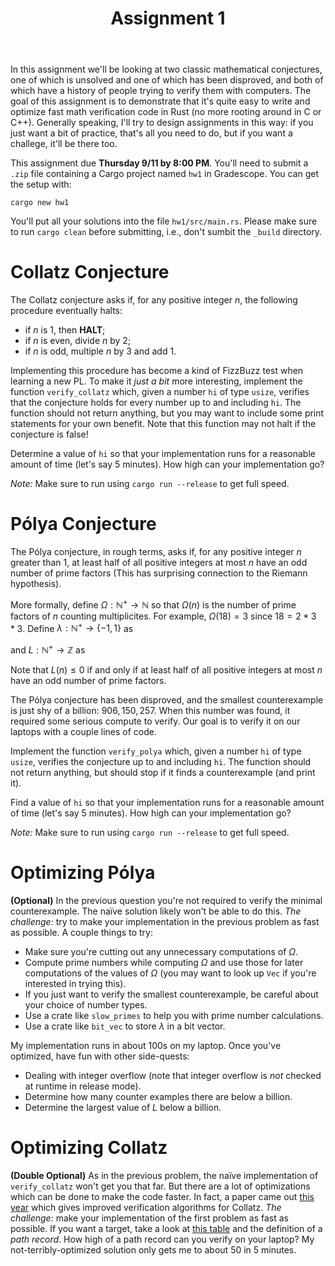 #+title: Assignment 1
#+HTML_HEAD: <link rel="stylesheet" type="text/css" href="../myStyle.css" />
#+OPTIONS: html-style:nil H:2 toc:1 num:t
#+HTML_LINK_HOME: http://nmmull.github.io/CS392-F25/index.html
In this assignment we'll be looking at two classic mathematical
conjectures, one of which is unsolved and one of which has been
disproved, and both of which have a history of people trying to verify
them with computers.  The goal of this assignment is to demonstrate
that it's quite easy to write and optimize fast math verification code
in Rust (no more rooting around in C or C++).  Generally speaking,
I'll try to design assignments in this way: if you just want a bit of
practice, that's all you need to do, but if you want a challege, it'll
be there too.

This assignment due *Thursday 9/11 by 8:00 PM*. You'll need to submit
a ~.zip~ file containing a Cargo project named ~hw1~ in
Gradescope. You can get the setup with:
#+begin_src
cargo new hw1
#+end_src
You'll put all your solutions into the file ~hw1/src/main.rs~.  Please
make sure to run ~cargo clean~ before submitting, i.e., don't sumbit the ~_build~ directory.

* Collatz Conjecture

The Collatz conjecture asks if, for any positive integer $n$, the
following procedure eventually halts:

+ if $n$ is $1$, then *HALT*;
+ if $n$ is even, divide $n$ by $2$;
+ if $n$ is odd, multiple $n$ by $3$ and add $1$.

Implementing this procedure has become a kind of FizzBuzz test when
learning a new PL.  To make it /just a bit/ more interesting,
implement the function ~verify_collatz~ which, given a number ~hi~ of
type ~usize~, verifies that the conjecture holds for every number up
to and including ~hi~.  The function should not return anything, but
you may want to include some print statements for your own benefit.
Note that this function may not halt if the conjecture is false!

Determine a value of ~hi~ so that your implementation runs for a
reasonable amount of time (let's say 5 minutes).  How high can your
implementation go?

/Note:/ Make sure to run using ~cargo run --release~ to get full speed.

* Pólya Conjecture

The Pólya conjecture, in rough terms, asks if, for any positive
integer $n$ greater than $1$, at least half of all positive integers
at most $n$ have an odd number of prime factors (This has surprising
connection to the Riemann hypothesis).

More formally, define $\Omega : \mathbb N^+ \to \mathbb N$ so that
$\Omega(n)$ is the number of prime factors of $n$ counting
multiplicites.  For example, $\Omega(18) = 3$ since $18 = 2 * 3 *
3$. Define $\lambda : \mathbb N^+ \to \{-1, 1\}$ as

\begin{align*}
\lambda(n) = (-1)^{\Omega(n)}
\end{align*}

and $L : \mathbb N^+ \to \mathbb Z$ as

\begin{align*}
L(n) = \sum_{i = 1}^n \lambda(n)
\end{align*}

Note that $L(n) \leq 0$ if and only if at least half of all positive
integers at most $n$ have an odd number of prime factors.

The Pólya conjecture has been disproved, and the smallest
counterexample is just shy of a billion: $906,150,257$.  When this
number was found, it required some serious compute to verify.  Our
goal is to verify it on our laptops with a couple lines of code.

Implement the function ~verify_polya~ which, given a number ~hi~ of
type ~usize~, verifies the conjecture up to and including ~hi~.  The
function should not return anything, but should stop if it finds a
counterexample (and print it).

Find a value of ~hi~ so that your implementation runs for a reasonable
amount of time (let's say 5 minutes).  How high can your
implementation go?

/Note:/ Make sure to run using ~cargo run --release~ to get full speed.

* Optimizing Pólya

*(Optional)* In the previous question you're not required to verify
the minimal counterexample.  The naïve solution likely won't be able
to do this.  /The challenge:/ try to make your implementation in the
previous problem as fast as possible.  A couple things to try:

+ Make sure you're cutting out any unnecessary computations of
  $\Omega$.
+ Compute prime numbers while computing $\Omega$ and use those for
  later computations of the values of $\Omega$ (you may want to look
  up ~Vec~ if you're interested in trying this).
+ If you just want to verify the smallest counterexample, be careful
  about your choice of number types.
+ Use a crate like ~slow_primes~ to help you with prime number
  calculations.
+ Use a crate like ~bit_vec~ to store $\lambda$ in a bit vector.

My implementation runs in about 100s on my laptop.  Once you've
optimized, have fun with other side-quests:

+ Dealing with integer overflow (note that integer
  overflow is /not/ checked at runtime in release mode).
+ Determine how many counter examples there are below a billion.
+ Determine the largest value of $L$ below a billion.

* Optimizing Collatz

*(Double Optional)* As in the previous problem, the naïve
implementation of ~verify_collatz~ won't get you that far.  But there
are a lot of optimizations which can be done to make the code
faster. In fact, a paper came out [[https://link.springer.com/content/pdf/10.1007/s11227-025-07337-0.pdf][this year]] which gives improved
verification algorithms for Collatz.  /The challenge:/ make your
implementation of the first problem as fast as possible.  If you want
a target, take a look at [[https://pcbarina.fit.vutbr.cz/path-records.htm][this table]] and the definition of a /path
record/. How high of a path record can you verify on your laptop? My
not-terribly-optimized solution only gets me to about $50$ in 5
minutes.
